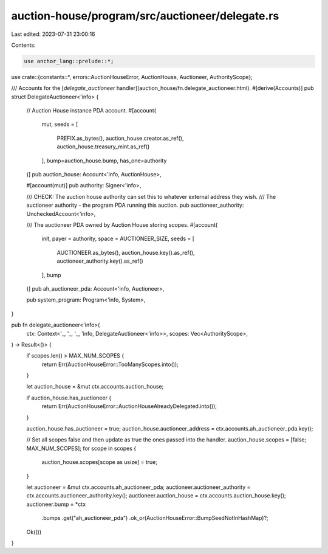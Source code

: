 auction-house/program/src/auctioneer/delegate.rs
================================================

Last edited: 2023-07-31 23:00:16

Contents:

.. code-block:: rs

    use anchor_lang::prelude::*;

use crate::{constants::*, errors::AuctionHouseError, AuctionHouse, Auctioneer, AuthorityScope};

/// Accounts for the [`delegate_auctioneer` handler](auction_house/fn.delegate_auctioneer.html).
#[derive(Accounts)]
pub struct DelegateAuctioneer<'info> {
    // Auction House instance PDA account.
    #[account(
        mut,
        seeds = [
            PREFIX.as_bytes(),
            auction_house.creator.as_ref(),
            auction_house.treasury_mint.as_ref()
        ],
        bump=auction_house.bump,
        has_one=authority
    )]
    pub auction_house: Account<'info, AuctionHouse>,

    #[account(mut)]
    pub authority: Signer<'info>,

    /// CHECK: The auction house authority can set this to whatever external address they wish.
    /// The auctioneer authority - the program PDA running this auction.
    pub auctioneer_authority: UncheckedAccount<'info>,

    /// The auctioneer PDA owned by Auction House storing scopes.
    #[account(
        init,
        payer = authority,
        space = AUCTIONEER_SIZE,
        seeds = [
            AUCTIONEER.as_bytes(),
            auction_house.key().as_ref(),
            auctioneer_authority.key().as_ref()
        ],
        bump
    )]
    pub ah_auctioneer_pda: Account<'info, Auctioneer>,

    pub system_program: Program<'info, System>,
}

pub fn delegate_auctioneer<'info>(
    ctx: Context<'_, '_, '_, 'info, DelegateAuctioneer<'info>>,
    scopes: Vec<AuthorityScope>,
) -> Result<()> {
    if scopes.len() > MAX_NUM_SCOPES {
        return Err(AuctionHouseError::TooManyScopes.into());
    }

    let auction_house = &mut ctx.accounts.auction_house;

    if auction_house.has_auctioneer {
        return Err(AuctionHouseError::AuctionHouseAlreadyDelegated.into());
    }

    auction_house.has_auctioneer = true;
    auction_house.auctioneer_address = ctx.accounts.ah_auctioneer_pda.key();

    // Set all scopes false and then update as true the ones passed into the handler.
    auction_house.scopes = [false; MAX_NUM_SCOPES];
    for scope in scopes {
        auction_house.scopes[scope as usize] = true;
    }

    let auctioneer = &mut ctx.accounts.ah_auctioneer_pda;
    auctioneer.auctioneer_authority = ctx.accounts.auctioneer_authority.key();
    auctioneer.auction_house = ctx.accounts.auction_house.key();
    auctioneer.bump = *ctx
        .bumps
        .get("ah_auctioneer_pda")
        .ok_or(AuctionHouseError::BumpSeedNotInHashMap)?;

    Ok(())
}


